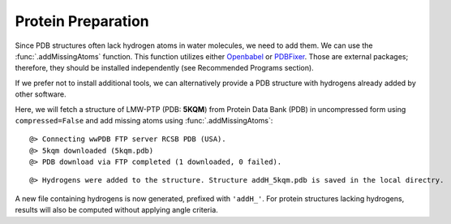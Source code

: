 .. _watfinder_tutorial:

Protein Preparation
===============================================================================

Since PDB structures often lack hydrogen atoms in water molecules, we need to
add them. We can use the :func:`.addMissingAtoms` function. This function utilizes
either Openbabel_ or PDBFixer_. Those are external packages; therefore, they should be
installed independently (see Recommended Programs section). 

If we prefer not to install additional tools, we can alternatively provide
a PDB structure with hydrogens already added by other software.

Here, we will fetch a structure of LMW-PTP (PDB: **5KQM**) from 
Protein Data Bank (PDB) in uncompressed form using ``compressed=False`` 
and add missing atoms using :func:`.addMissingAtoms`:

.. _Openbabel: https://github.com/openbabel
.. _PDBfixer: https://github.com/openmm/pdbfixer


.. ipython:: python
   :verbatim:

   pdb = '5kqm'
   filename = fetchPDB(pdb, compressed=False)

.. parsed-literal::

   @> Connecting wwPDB FTP server RCSB PDB (USA).
   @> 5kqm downloaded (5kqm.pdb)
   @> PDB download via FTP completed (1 downloaded, 0 failed).

.. ipython:: python
   :verbatim:

   filename2 = addMissingAtoms(filename)

.. parsed-literal::

   @> Hydrogens were added to the structure. Structure addH_5kqm.pdb is saved in the local directry.

A new file containing hydrogens is now generated, prefixed with ``'addH_'``. For protein structures lacking
hydrogens, results will also be computed without applying angle criteria.

